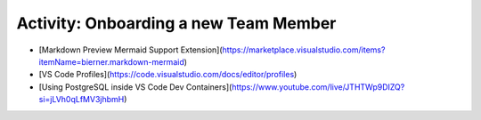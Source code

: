 Activity: Onboarding a new Team Member
======================================

- [Markdown Preview Mermaid Support Extension](https://marketplace.visualstudio.com/items?itemName=bierner.markdown-mermaid)
- [VS Code Profiles](https://code.visualstudio.com/docs/editor/profiles)
- [Using PostgreSQL inside VS Code Dev Containers](https://www.youtube.com/live/JTHTWp9DIZQ?si=jLVh0qLfMV3jhbmH)